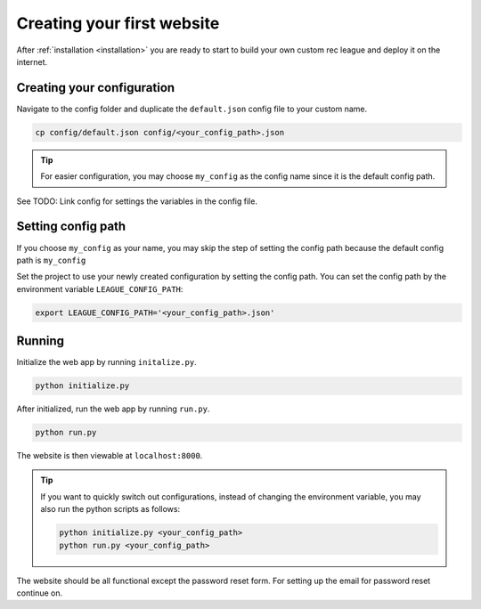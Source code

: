 Creating your first website
===========================

After :ref:`installation <installation>` you are ready to start to build your own custom rec league and deploy it on the internet.


Creating your configuration
---------------------------

Navigate to the config folder and duplicate the ``default.json`` config file to your custom name. 

.. code-block::
	
	cp config/default.json config/<your_config_path>.json

.. tip::
	
	For easier configuration, you may choose ``my_config`` as the config name since it is the default config path.

See TODO: Link config for settings the variables in the config file.


Setting config path
-------------------

If you choose ``my_config`` as your name, you may skip the step of setting the config path because the default config path is ``my_config``

Set the project to use your newly created configuration by setting the config path. You can set the config path by the environment variable ``LEAGUE_CONFIG_PATH``:

.. code-block::

	export LEAGUE_CONFIG_PATH='<your_config_path>.json'

Running
-------

Initialize the web app by running ``initalize.py``.

.. code-block::

	python initialize.py

After initialized, run the web app by running ``run.py``.

.. code-block::
	
	python run.py

The website is then viewable at ``localhost:8000``.

.. tip::

	If you want to quickly switch out configurations, instead of changing the environment variable, you may also run the python scripts as follows:

	.. code-block::

		python initialize.py <your_config_path>
		python run.py <your_config_path>


The website should be all functional except the password reset form. For setting up the email for password reset continue on.
